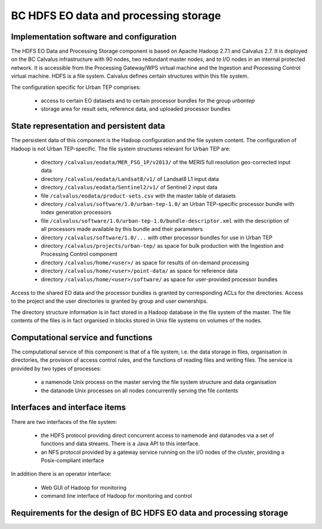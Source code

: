 .. _bcpc_part1 :

BC HDFS EO data and processing storage
======================================

Implementation software and configuration
-----------------------------------------

The HDFS EO Data and Processing Storage component is based on Apache Hadoop 2.7.1 and Calvalus 2.7. It is deployed on the BC Calvalus infrastructure with 90 nodes, two redundant master nodes, and to I/O nodes in an internal protected network. It is accessible from the Processing Gateway/WPS virtual machine and the Ingestion and Processing Control virtual machine. HDFS is a file system. Calvalus defines certain structures within this file system.

The configuration specific for Urban TEP comprises:

 * access to certain EO datasets and to certain processor bundles for the group *urbantep*
 * storage area for result sets, reference data, and uploaded processor bundles

State representation and persistent data
----------------------------------------

The persistent data of this component is the Hadoop configuration and the file system content. The configuration of Hadoop is not Urban TEP-specific. The file system structures relevant for Urban TEP are:

 * directory ``/calvalus/eodata/MER_FSG_1P/v2013/`` of the MERIS full resolution geo-corrected input data
 * directory ``/calvalus/eodata/Landsat8/v1/`` of Landsat8 L1 input data
 * directory ``/calvalus/eodata/Sentinel2/v1/`` of Sentinel 2 input data
 * file ``/calvalus/eodata/product-sets.csv`` with the master table of datasets
 * directory ``/calvalus/software/1.0/urban-tep-1.0/`` an Urban TEP-specific processor bundle with index generation processors
 * file ``/calvalus/software/1.0/urban-tep-1.0/bundle-descriptor.xml`` with the description of all processors made available by this bundle and their parameters
 * directory ``/calvalus/software/1.0/...`` with other processor bundles for use in Urban TEP
 * directory ``/calvalus/projects/urban-tep/`` as space for bulk production with the Ingestion and Processing Control component
 * directory ``/calvalus/home/<user>/`` as space for results of on-demand processing
 * directory ``/calvalus/home/<user>/point-data/`` as space for reference data
 * directory ``/calvalus/home/<user>/software/`` as space for user-provided processor bundles

Access to the shared EO data and the processor bundles is granted by corresponding ACLs for the directories. Access to the project and the user directories is granted by group and user ownerships.

The directory structure information is in fact stored in a Hadoop database in the file system of the master. The file contents of the files is in fact organised in blocks stored in Unix file systems on volumes of the nodes.

Computational service and functions
-----------------------------------

The computational service of this component is that of a file system, i.e. the data storage in files, organisation in directories, the provision of access control rules, and the functions of reading files and writing files. The service is provided by two types of processes:

 * a namenode Unix process on the master serving the file system structure and data organisation
 * the datanode Unix processes on all nodes concurrently serving the file contents

Interfaces and interface items
------------------------------

There are two interfaces of the file system:

 * the HDFS protocol providing direct concurrent access to namenode and datanodes via a set of functions and data streams. There is a Java API to this interface.
 * an NFS protocol provided by a gateway service running on the I/O nodes of the cluster, providing a Posix-compliant interface

In addition there is an operator interface:

 * Web GUI of Hadoop for monitoring
 * command line interface of Hadoop for monitoring and control

Requirements for the design of BC HDFS EO data and processing storage
---------------------------------------------------------------------

.. req:: TS-FUN-610
  :show:

  (Data ingestion) The Urban TEP Processing and Ingestion Control inserts newly retrieved Landsat and Sentinel 2 data into the file system using NFS (systematic ingestion) or HDFS (bulk ingestion). The MERIS dataset has also been ingested this way.

.. req:: TS-FUN-611
  :show:

  (Settlement mask processing input) Urban TEP-specific datasets are stored in the project space /calvalus/projects/urbantep/ of HDFS if needed on Calvalus.

.. req:: TS-FUN-612
  :show:

  (GSI input processing input) Urban TEP-specific datasets are stored in the project space /calvalus/projects/urbantep/ of HDFS if needed on Calvalus.

.. req:: TS-FUN-613
  :show:

  (Population distribution processing input) Urban TEP-specific datasets are stored in the project space /calvalus/projects/urbantep/ of HDFS if needed on Calvalus.

.. req:: TS-FUN-614
  :show:

  (Administrative units processing input) Urban TEP-specific datasets are stored in the project space /calvalus/projects/urbantep/ of HDFS if needed on Calvalus.

.. req:: TS-FUN-615
  :show:

  (Socio-economic statistics processing input) Urban TEP-specific datasets are stored in the project space /calvalus/projects/urbantep/ of HDFS if needed on Calvalus.

.. req:: TS-FUN-660
  :show:

  (Subsetting processor) Subsetting is provided as processor for the Urban TEP input datasets in the urban-tep-1.0 bundle. A function of the Sentinel Toolbox or BEAM is used for it.

.. req:: TS-FUN-710
  :show:

  (Processing statistics) The used storage on HDFS is monitored regularily by Ingestion and Processing Control for the purpose of reporting.

.. req:: TS-RES-610
  :show:

  (Data storage for EO data) EO data is stored on HDFS below directory /calvalus/eodata.

.. req:: TS-RES-620
  :show:

  (Data storage for non-EO data) Urban TEP-specific non-EO data is stored on HDFS below directory /calvalus/projects/urbantep/ .

